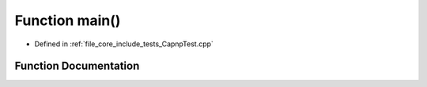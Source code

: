 .. _exhale_function__capnp_test_8cpp_1ae66f6b31b5ad750f1fe042a706a4e3d4:

Function main()
===============

- Defined in :ref:`file_core_include_tests_CapnpTest.cpp`


Function Documentation
----------------------


.. doxygenfunction:: main()
   :project: Project_DJ_Engine